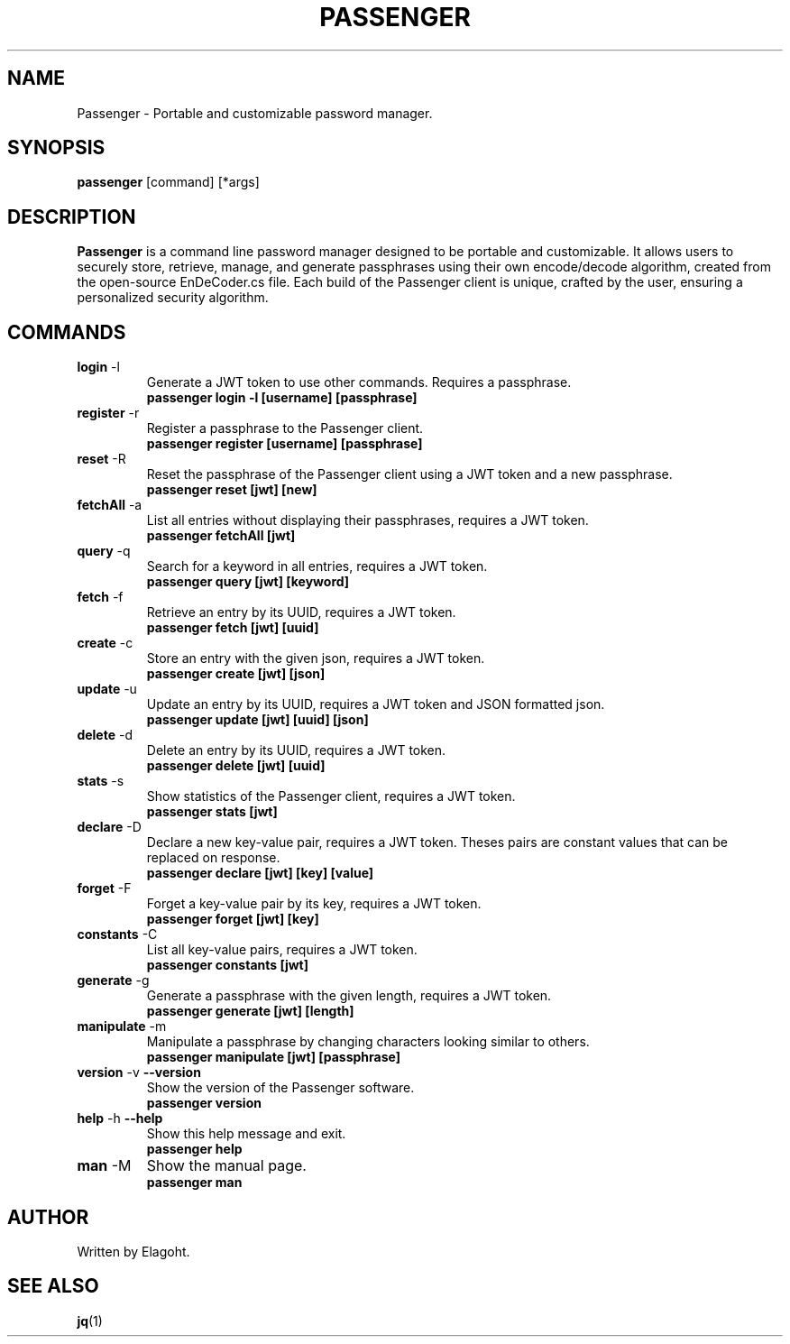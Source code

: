.TH PASSENGER 1 "May 2024" "0.1.0" "Passenger CLI Manual"
.SH NAME
Passenger \- Portable and customizable password manager.
.SH SYNOPSIS
.B passenger
[command] [*args]
.SH DESCRIPTION
.B Passenger
is a command line password manager designed to be portable and customizable. It allows users to securely store, retrieve, manage, and generate passphrases using their own encode/decode algorithm, created from the open-source EnDeCoder.cs file. Each build of the Passenger client is unique, crafted by the user, ensuring a personalized security algorithm.
.SH COMMANDS
.TP
.BR login " \-l"
Generate a JWT token to use other commands. Requires a passphrase.
.RS
.B passenger login \-l [username] [passphrase]
.RE
.TP
.BR register " \-r"
Register a passphrase to the Passenger client.
.RS
.B passenger register [username] [passphrase]
.RE
.TP
.BR reset " \-R"
Reset the passphrase of the Passenger client using a JWT token and a new passphrase.
.RS
.B passenger reset [jwt] [new]
.RE
.TP
.BR fetchAll " \-a"
List all entries without displaying their passphrases, requires a JWT token.
.RS
.B passenger fetchAll [jwt]
.RE
.TP
.BR query " \-q"
Search for a keyword in all entries, requires a JWT token.
.RS
.B passenger query [jwt] [keyword]
.RE
.TP
.BR fetch " \-f"
Retrieve an entry by its UUID, requires a JWT token.
.RS
.B passenger fetch [jwt] [uuid]
.RE
.TP
.BR create " \-c"
Store an entry with the given json, requires a JWT token.
.RS
.B passenger create [jwt] [json]
.RE
.TP
.BR update " \-u"
Update an entry by its UUID, requires a JWT token and JSON formatted json.
.RS
.B passenger update [jwt] [uuid] [json]
.RE
.TP
.BR delete " \-d"
Delete an entry by its UUID, requires a JWT token.
.RS
.B passenger delete [jwt] [uuid]
.RE
.TP
.BR stats " \-s"
Show statistics of the Passenger client, requires a JWT token.
.RS
.B passenger stats [jwt]
.RE
.TP
.BR declare " \-D"
Declare a new key-value pair, requires a JWT token. Theses pairs are constant values that can be replaced on response.
.RS
.B passenger declare [jwt] [key] [value]
.RE
.TP
.BR forget " \-F"
Forget a key-value pair by its key, requires a JWT token.
.RS
.B passenger forget [jwt] [key]
.RE
.TP
.BR constants " \-C"
List all key-value pairs, requires a JWT token.
.RS
.B passenger constants [jwt]
.RE
.TP
.BR generate " \-g"
Generate a passphrase with the given length, requires a JWT token.
.RS
.B passenger generate [jwt] [length]
.RE
.TP
.BR manipulate " \-m"
Manipulate a passphrase by changing characters looking similar to others.
.RS
.B passenger manipulate [jwt] [passphrase]
.RE
.TP
.BR version " \-v" " \-\-version"
Show the version of the Passenger software.
.RS
.B passenger version 
.RE
.TP
.BR help " \-h" " \-\-help"
Show this help message and exit.
.RS
.B passenger help
.RE
.TP
.BR man " \-M"
Show the manual page.
.RS
.B passenger man
.RE
.SH AUTHOR
Written by Elagoht.
.SH "SEE ALSO"
.BR jq (1)
